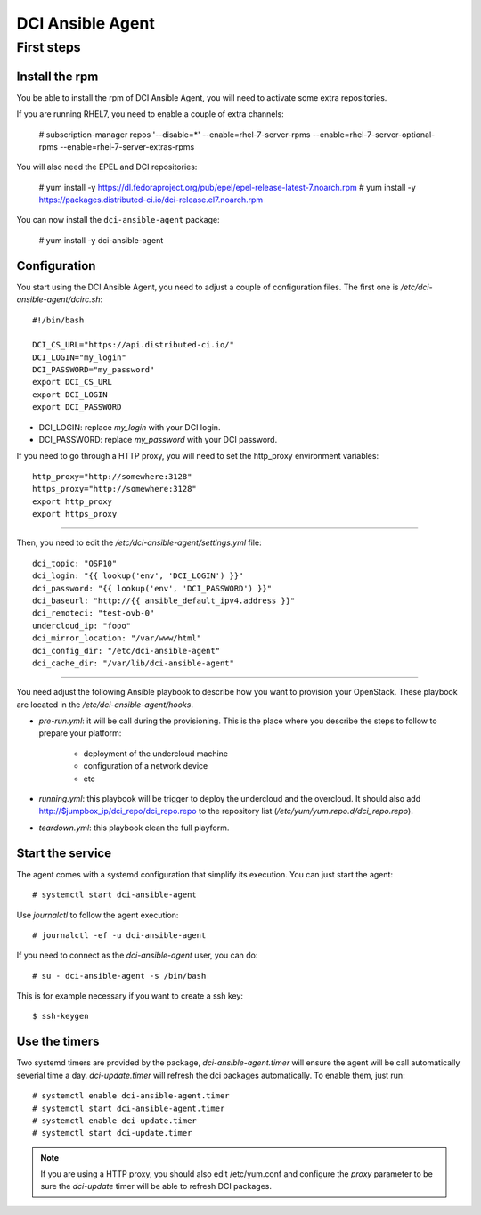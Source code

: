 DCI Ansible Agent
=================

First steps
-----------

Install the rpm
~~~~~~~~~~~~~~~

You be able to install the rpm of DCI Ansible Agent, you will need to
activate some extra repositories.

If you are running RHEL7, you need to enable a couple of extra channels:

    # subscription-manager repos '--disable=*' --enable=rhel-7-server-rpms --enable=rhel-7-server-optional-rpms --enable=rhel-7-server-extras-rpms

You will also need the EPEL and DCI repositories:

    # yum install -y https://dl.fedoraproject.org/pub/epel/epel-release-latest-7.noarch.rpm
    # yum install -y https://packages.distributed-ci.io/dci-release.el7.noarch.rpm

You can now install the ``dci-ansible-agent`` package:

    # yum install -y dci-ansible-agent

Configuration
~~~~~~~~~~~~~

You start using the DCI Ansible Agent, you need to adjust a couple of
configuration files. The first one is `/etc/dci-ansible-agent/dcirc.sh`::

    #!/bin/bash
    
    DCI_CS_URL="https://api.distributed-ci.io/"
    DCI_LOGIN="my_login"
    DCI_PASSWORD="my_password"
    export DCI_CS_URL
    export DCI_LOGIN
    export DCI_PASSWORD

* DCI_LOGIN: replace `my_login` with your DCI login.
* DCI_PASSWORD: replace `my_password` with your DCI password.

If you need to go through a HTTP proxy, you will need to set the http_proxy environment variables::

    http_proxy="http://somewhere:3128"
    https_proxy="http://somewhere:3128"
    export http_proxy
    export https_proxy


------------

Then, you need to edit the `/etc/dci-ansible-agent/settings.yml` file::

    dci_topic: "OSP10"
    dci_login: "{{ lookup('env', 'DCI_LOGIN') }}"
    dci_password: "{{ lookup('env', 'DCI_PASSWORD') }}"
    dci_baseurl: "http://{{ ansible_default_ipv4.address }}"
    dci_remoteci: "test-ovb-0"
    undercloud_ip: "fooo"
    dci_mirror_location: "/var/www/html"
    dci_config_dir: "/etc/dci-ansible-agent"
    dci_cache_dir: "/var/lib/dci-ansible-agent"

------------

You need adjust the following Ansible playbook to describe how you
want to provision your OpenStack. These playbook are located in the
`/etc/dci-ansible-agent/hooks`.

* `pre-run.yml`: it will be call during the provisioning. This is the place
  where you describe the steps to follow to prepare your platform:

    * deployment of the undercloud machine
    * configuration of a network device
    * etc

* `running.yml`: this playbook will be trigger to deploy the undercloud and the overcloud. It should also add http://$jumpbox_ip/dci_repo/dci_repo.repo to the repository list (`/etc/yum/yum.repo.d/dci_repo.repo`).
* `teardown.yml`: this playbook clean the full playform.

Start the service
~~~~~~~~~~~~~~~~~

The agent comes with a systemd configuration that simplify its execution. You can just start the agent::

    # systemctl start dci-ansible-agent

Use `journalctl` to follow the agent execution::

    # journalctl -ef -u dci-ansible-agent

If you need to connect as the `dci-ansible-agent` user, you can do::

    # su - dci-ansible-agent -s /bin/bash

This is for example necessary if you want to create a ssh key::

    $ ssh-keygen

Use the timers
~~~~~~~~~~~~~~

Two systemd timers are provided by the package, `dci-ansible-agent.timer` will
ensure the agent will be call automatically severial time a day. `dci-update.timer`
will refresh the dci packages automatically. To enable them, just run::

    # systemctl enable dci-ansible-agent.timer
    # systemctl start dci-ansible-agent.timer
    # systemctl enable dci-update.timer
    # systemctl start dci-update.timer

.. note:: If you are using a HTTP proxy, you should also edit /etc/yum.conf and configure the `proxy`
   parameter to be sure the `dci-update` timer will be able to refresh DCI packages.
